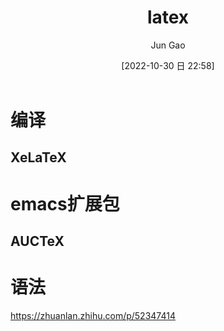 :PROPERTIES:
:ID:       11C7BD99-DCD9-4837-9541-0E0CD1005095
:END:
#+TITLE: latex
#+AUTHOR: Jun Gao
#+DATE: [2022-10-30 日 22:58]
#+HUGO_BASE_DIR: ~/notes
#+HUGO_SECTION: ch/docs
* 编译
** XeLaTeX
* emacs扩展包
** AUCTeX
* 语法
https://zhuanlan.zhihu.com/p/52347414

